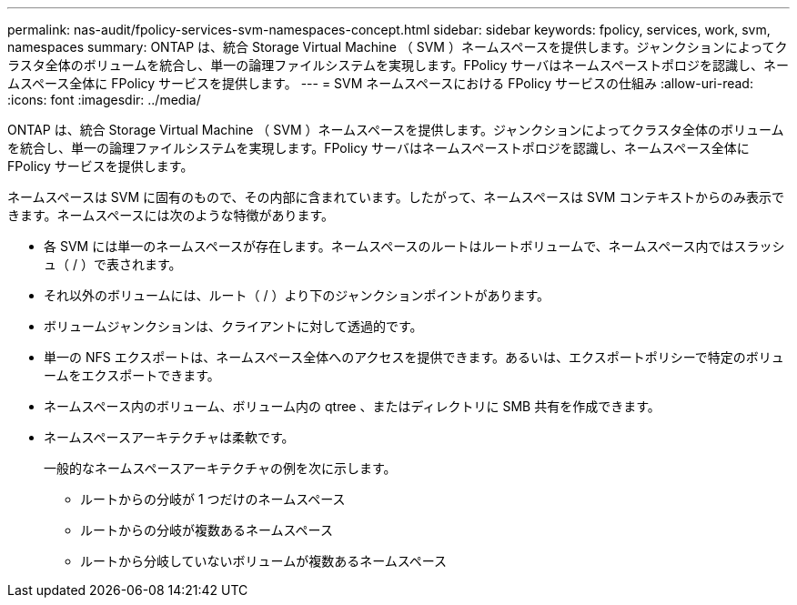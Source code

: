 ---
permalink: nas-audit/fpolicy-services-svm-namespaces-concept.html 
sidebar: sidebar 
keywords: fpolicy, services, work, svm, namespaces 
summary: ONTAP は、統合 Storage Virtual Machine （ SVM ）ネームスペースを提供します。ジャンクションによってクラスタ全体のボリュームを統合し、単一の論理ファイルシステムを実現します。FPolicy サーバはネームスペーストポロジを認識し、ネームスペース全体に FPolicy サービスを提供します。 
---
= SVM ネームスペースにおける FPolicy サービスの仕組み
:allow-uri-read: 
:icons: font
:imagesdir: ../media/


[role="lead"]
ONTAP は、統合 Storage Virtual Machine （ SVM ）ネームスペースを提供します。ジャンクションによってクラスタ全体のボリュームを統合し、単一の論理ファイルシステムを実現します。FPolicy サーバはネームスペーストポロジを認識し、ネームスペース全体に FPolicy サービスを提供します。

ネームスペースは SVM に固有のもので、その内部に含まれています。したがって、ネームスペースは SVM コンテキストからのみ表示できます。ネームスペースには次のような特徴があります。

* 各 SVM には単一のネームスペースが存在します。ネームスペースのルートはルートボリュームで、ネームスペース内ではスラッシュ（ / ）で表されます。
* それ以外のボリュームには、ルート（ / ）より下のジャンクションポイントがあります。
* ボリュームジャンクションは、クライアントに対して透過的です。
* 単一の NFS エクスポートは、ネームスペース全体へのアクセスを提供できます。あるいは、エクスポートポリシーで特定のボリュームをエクスポートできます。
* ネームスペース内のボリューム、ボリューム内の qtree 、またはディレクトリに SMB 共有を作成できます。
* ネームスペースアーキテクチャは柔軟です。
+
一般的なネームスペースアーキテクチャの例を次に示します。

+
** ルートからの分岐が 1 つだけのネームスペース
** ルートからの分岐が複数あるネームスペース
** ルートから分岐していないボリュームが複数あるネームスペース



